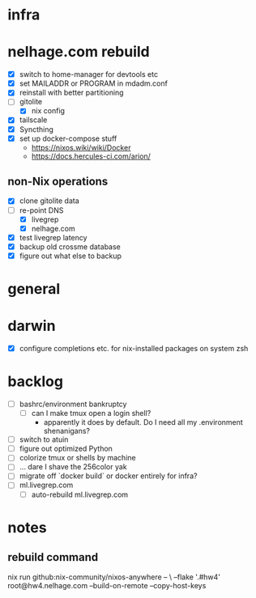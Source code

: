 * infra
* nelhage.com rebuild
 - [X] switch to home-manager for devtools etc
 - [X] set MAILADDR or PROGRAM in mdadm.conf
 - [X] reinstall with better partitioning
 - [-] gitolite
   - [X] nix config
 - [X] tailscale
 - [X] Syncthing
 - [X] set up docker-compose stuff
   - https://nixos.wiki/wiki/Docker
   - https://docs.hercules-ci.com/arion/
** non-Nix operations
  - [X] clone gitolite data
  - [-] re-point DNS
    - [X] livegrep
    - [X] nelhage.com
  - [X] test livegrep latency
  - [X] backup old crossme database
  - [X] figure out what else to backup
* general
* darwin
 - [X] configure completions etc. for nix-installed packages on system
   zsh
* backlog
 - [ ] bashrc/environment bankruptcy
   - [ ] can I make tmux open a login shell?
     - apparently it does by default. Do I need all my .environment
       shenanigans?
 - [ ] switch to atuin
 - [ ] figure out optimized Python
 - [ ] colorize tmux or shells by machine
 - [ ] ... dare I shave the 256color yak
 - [ ] migrate off `docker build` or docker entirely for infra?
 - [ ] ml.livegrep.com
   - [ ] auto-rebuild ml.livegrep.com
* notes
** rebuild command
nix run github:nix-community/nixos-anywhere -- \
  --flake '.#hw4' root@hw4.nelhage.com  --build-on-remote --copy-host-keys
